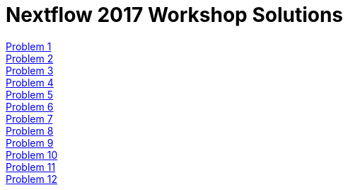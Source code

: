 = Nextflow 2017 Workshop Solutions
:hide-uri-scheme:
:nofooter:
:icons: font
:toclevels: 3
:stylesdir: ../css
:stylesheet: crg.css
:linkcss:
:source-highlighter: highlight.js
:highlightjs-theme: github

:sectnums:

<<anxious_advice.adoc#, Problem 1>>::
<<busy_building.adoc#, Problem 2>>::
<<cooing_clock.adoc#, Problem 3>>::
<<discreet_direction.adoc#, Problem 4>>::
<<expensive_ear.adoc#, Problem 5>>::
<<fat_floor.adoc#, Problem 6>>::
<<gentle_garden.adoc#, Problem 7>>::
<<hulking_hospital.adoc#, Problem 8>>::
<<imported_iron.adoc#, Problem 9>>::
<<jumping_jack.adoc#, Problem 10>>::
<<kind_koala.adoc#, Problem 11>>::
<<laughing_lynx.adoc#, Problem 12>>::

